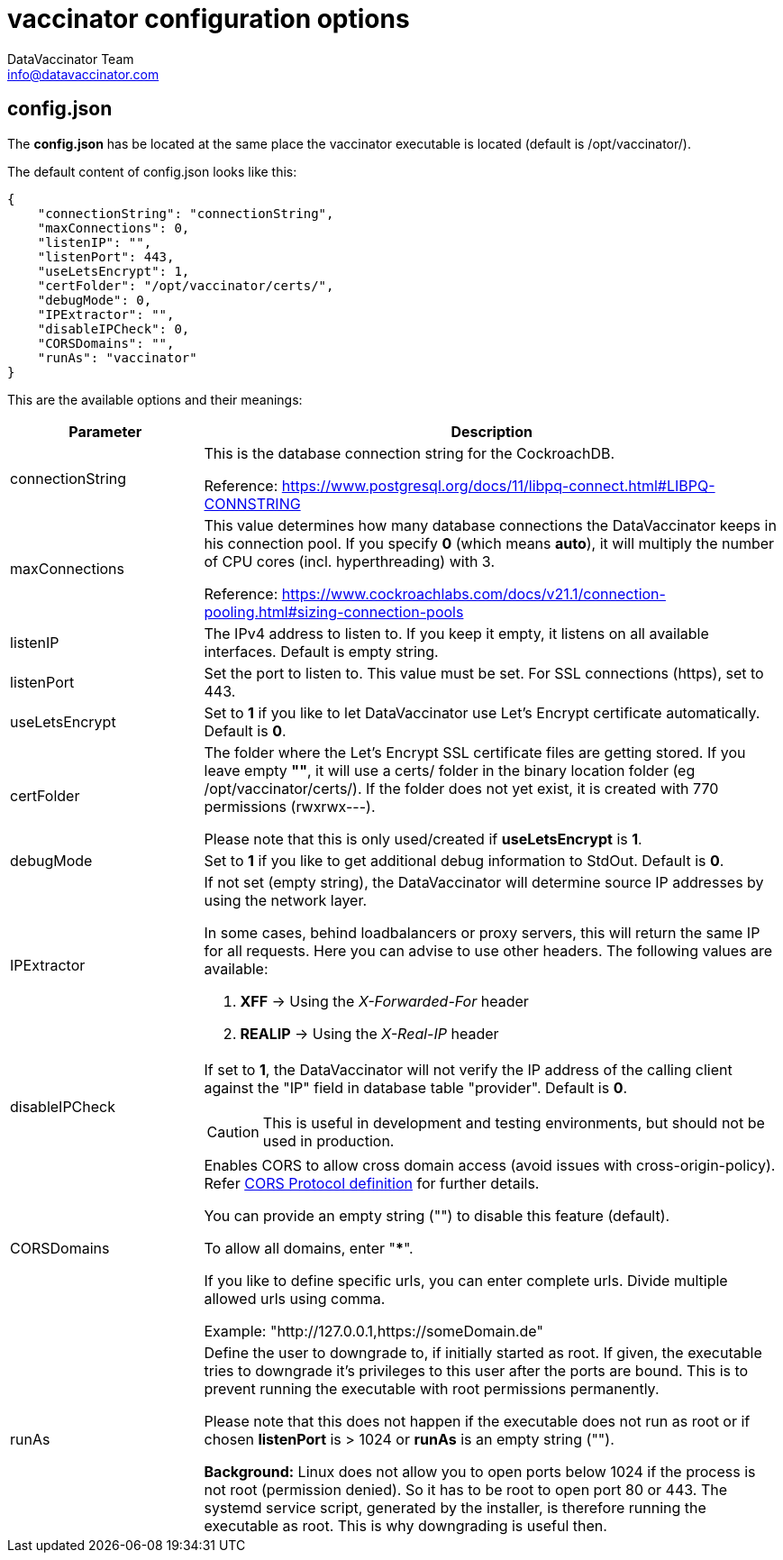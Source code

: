 = vaccinator configuration options
:author: DataVaccinator Team
:email: info@datavaccinator.com
ifdef::env-github[]
:tip-caption: :bulb:
:note-caption: :information_source:
:important-caption: :heavy_exclamation_mark:
:caution-caption: :fire:
:warning-caption: :warning:
endif::[]

== config.json

The *config.json* has be located at the same place the vaccinator executable is located (default is /opt/vaccinator/). 

The default content of config.json looks like this:
[source,json]
----
{ 
    "connectionString": "connectionString", 
    "maxConnections": 0,
    "listenIP": "",
    "listenPort": 443,
    "useLetsEncrypt": 1,
    "certFolder": "/opt/vaccinator/certs/",
    "debugMode": 0,
    "IPExtractor": "",
    "disableIPCheck": 0,
    "CORSDomains": "",
    "runAs": "vaccinator"
}
----

This are the available options and their meanings:

[cols="1,3"]
|=====
|Parameter | Description

|connectionString
|This is the database connection string for the CockroachDB.

Reference: https://www.postgresql.org/docs/11/libpq-connect.html#LIBPQ-CONNSTRING

|maxConnections
|This value determines how many database connections the DataVaccinator keeps in his connection pool. If you specify *0* (which means *auto*), it will multiply the number of CPU cores (incl. hyperthreading) with 3.

Reference: https://www.cockroachlabs.com/docs/v21.1/connection-pooling.html#sizing-connection-pools

|listenIP
|The IPv4 address to listen to. If you keep it empty, it listens on all available interfaces. Default is empty string.

|listenPort
|Set the port to listen to. This value must be set. For SSL connections (https), set to 443.

|useLetsEncrypt
|Set to *1* if you like to let DataVaccinator use Let's Encrypt certificate automatically. Default is *0*.

|certFolder
|The folder where the Let's Encrypt SSL certificate files are getting stored. If you leave empty *""*, it will use a certs/ folder in the binary location folder (eg /opt/vaccinator/certs/). If the folder does not yet exist, it is created with 770 permissions (rwxrwx---).

Please note that this is only used/created if *useLetsEncrypt* is *1*.

|debugMode
|Set to *1* if you like to get additional debug information to StdOut. Default is *0*.

|IPExtractor
a|If not set (empty string), the DataVaccinator will determine source IP addresses by using the network layer.

In some cases, behind loadbalancers or proxy servers, this will return the same IP for all requests. Here you can advise to use other headers. The following values are available:

. *XFF* -> Using the _X-Forwarded-For_ header
. *REALIP* -> Using the _X-Real-IP_ header

|disableIPCheck
a|If set to *1*, the DataVaccinator will not verify the IP address of the calling client against the "IP" field in database table "provider". Default is *0*.

CAUTION: This is useful in development and testing environments, but should not be used in production.

|CORSDomains
a|Enables CORS to allow cross domain access (avoid issues with cross-origin-policy). Refer https://fetch.spec.whatwg.org/#cors-protocol[CORS Protocol definition] for further details.

You can provide an empty string ("") to disable this feature (default).

To allow all domains, enter "***". 

If you like to define specific urls, you can enter complete urls. Divide multiple allowed urls using comma.

Example: "http://127.0.0.1,https://someDomain.de"

|runAs
|Define the user to downgrade to, if initially started as root. If given, the executable tries to downgrade it's privileges to this user after the ports are bound. This is to prevent running the executable with root permissions permanently.

Please note that this does not happen if the executable does not run as root or if chosen *listenPort* is > 1024 or *runAs* is an empty string ("").

*Background:* Linux does not allow you to open ports below 1024 if the process is not root (permission denied). So it has to be root to open port 80 or 443. The systemd service script, generated by the installer, is therefore running the executable as root. This is why downgrading is useful then.
|=====
